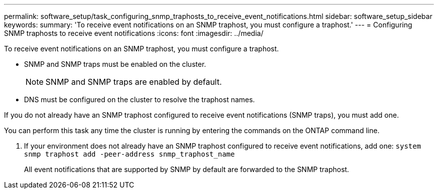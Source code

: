 ---
permalink: software_setup/task_configuring_snmp_traphosts_to_receive_event_notifications.html
sidebar: software_setup_sidebar
keywords:
summary: 'To receive event notifications on an SNMP traphost, you must configure a traphost.'
---
= Configuring SNMP traphosts to receive event notifications
:icons: font
:imagesdir: ../media/

[.lead]
To receive event notifications on an SNMP traphost, you must configure a traphost.

* SNMP and SNMP traps must be enabled on the cluster.
+
NOTE: SNMP and SNMP traps are enabled by default.

* DNS must be configured on the cluster to resolve the traphost names.

If you do not already have an SNMP traphost configured to receive event notifications (SNMP traps), you must add one.

You can perform this task any time the cluster is running by entering the commands on the ONTAP command line.

. If your environment does not already have an SNMP traphost configured to receive event notifications, add one: `system snmp traphost add -peer-address snmp_traphost_name`
+
All event notifications that are supported by SNMP by default are forwarded to the SNMP traphost.
